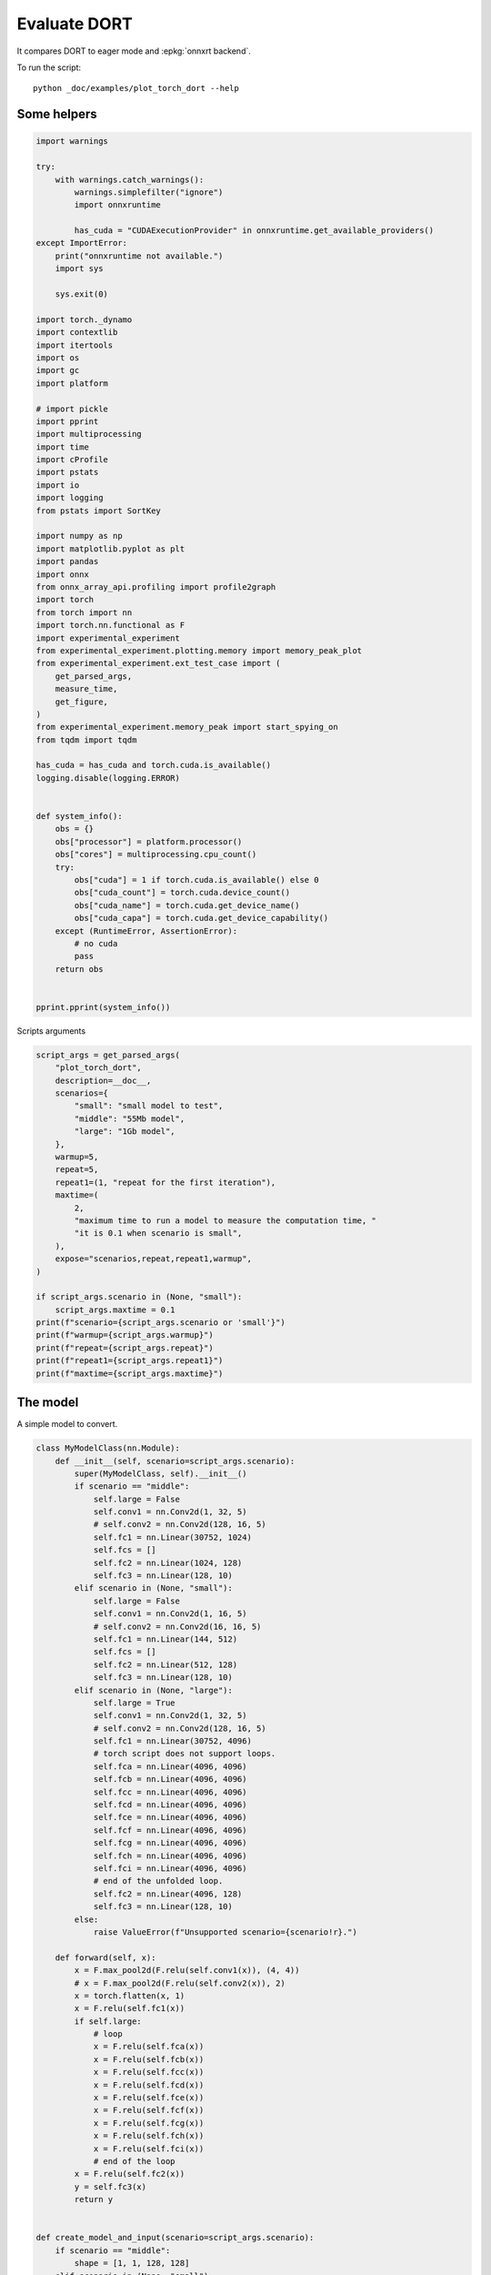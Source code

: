 
.. DO NOT EDIT.
.. THIS FILE WAS AUTOMATICALLY GENERATED BY SPHINX-GALLERY.
.. TO MAKE CHANGES, EDIT THE SOURCE PYTHON FILE:
.. "auto_examples/plot_torch_dort.py"
.. LINE NUMBERS ARE GIVEN BELOW.

.. only:: html

    .. note::
        :class: sphx-glr-download-link-note

        :ref:`Go to the end <sphx_glr_download_auto_examples_plot_torch_dort.py>`
        to download the full example code

.. rst-class:: sphx-glr-example-title

.. _sphx_glr_auto_examples_plot_torch_dort.py:


Evaluate DORT
=============

It compares DORT to eager mode and :epkg:`onnxrt backend`.

To run the script:

::

    python _doc/examples/plot_torch_dort --help

Some helpers
++++++++++++

.. GENERATED FROM PYTHON SOURCE LINES 16-87

.. code-block:: Python


    import warnings

    try:
        with warnings.catch_warnings():
            warnings.simplefilter("ignore")
            import onnxruntime

            has_cuda = "CUDAExecutionProvider" in onnxruntime.get_available_providers()
    except ImportError:
        print("onnxruntime not available.")
        import sys

        sys.exit(0)

    import torch._dynamo
    import contextlib
    import itertools
    import os
    import gc
    import platform

    # import pickle
    import pprint
    import multiprocessing
    import time
    import cProfile
    import pstats
    import io
    import logging
    from pstats import SortKey

    import numpy as np
    import matplotlib.pyplot as plt
    import pandas
    import onnx
    from onnx_array_api.profiling import profile2graph
    import torch
    from torch import nn
    import torch.nn.functional as F
    import experimental_experiment
    from experimental_experiment.plotting.memory import memory_peak_plot
    from experimental_experiment.ext_test_case import (
        get_parsed_args,
        measure_time,
        get_figure,
    )
    from experimental_experiment.memory_peak import start_spying_on
    from tqdm import tqdm

    has_cuda = has_cuda and torch.cuda.is_available()
    logging.disable(logging.ERROR)


    def system_info():
        obs = {}
        obs["processor"] = platform.processor()
        obs["cores"] = multiprocessing.cpu_count()
        try:
            obs["cuda"] = 1 if torch.cuda.is_available() else 0
            obs["cuda_count"] = torch.cuda.device_count()
            obs["cuda_name"] = torch.cuda.get_device_name()
            obs["cuda_capa"] = torch.cuda.get_device_capability()
        except (RuntimeError, AssertionError):
            # no cuda
            pass
        return obs


    pprint.pprint(system_info())





.. rst-class:: sphx-glr-script-out

 .. code-block:: none

    {'cores': 8,
     'cuda': 1,
     'cuda_capa': (6, 1),
     'cuda_count': 1,
     'cuda_name': 'NVIDIA GeForce GTX 1060',
     'processor': 'x86_64'}




.. GENERATED FROM PYTHON SOURCE LINES 88-89

Scripts arguments

.. GENERATED FROM PYTHON SOURCE LINES 89-118

.. code-block:: Python



    script_args = get_parsed_args(
        "plot_torch_dort",
        description=__doc__,
        scenarios={
            "small": "small model to test",
            "middle": "55Mb model",
            "large": "1Gb model",
        },
        warmup=5,
        repeat=5,
        repeat1=(1, "repeat for the first iteration"),
        maxtime=(
            2,
            "maximum time to run a model to measure the computation time, "
            "it is 0.1 when scenario is small",
        ),
        expose="scenarios,repeat,repeat1,warmup",
    )

    if script_args.scenario in (None, "small"):
        script_args.maxtime = 0.1
    print(f"scenario={script_args.scenario or 'small'}")
    print(f"warmup={script_args.warmup}")
    print(f"repeat={script_args.repeat}")
    print(f"repeat1={script_args.repeat1}")
    print(f"maxtime={script_args.maxtime}")





.. rst-class:: sphx-glr-script-out

 .. code-block:: none

    scenario=small
    warmup=5
    repeat=5
    repeat1=1
    maxtime=0.1




.. GENERATED FROM PYTHON SOURCE LINES 119-123

The model
+++++++++

A simple model to convert.

.. GENERATED FROM PYTHON SOURCE LINES 123-214

.. code-block:: Python



    class MyModelClass(nn.Module):
        def __init__(self, scenario=script_args.scenario):
            super(MyModelClass, self).__init__()
            if scenario == "middle":
                self.large = False
                self.conv1 = nn.Conv2d(1, 32, 5)
                # self.conv2 = nn.Conv2d(128, 16, 5)
                self.fc1 = nn.Linear(30752, 1024)
                self.fcs = []
                self.fc2 = nn.Linear(1024, 128)
                self.fc3 = nn.Linear(128, 10)
            elif scenario in (None, "small"):
                self.large = False
                self.conv1 = nn.Conv2d(1, 16, 5)
                # self.conv2 = nn.Conv2d(16, 16, 5)
                self.fc1 = nn.Linear(144, 512)
                self.fcs = []
                self.fc2 = nn.Linear(512, 128)
                self.fc3 = nn.Linear(128, 10)
            elif scenario in (None, "large"):
                self.large = True
                self.conv1 = nn.Conv2d(1, 32, 5)
                # self.conv2 = nn.Conv2d(128, 16, 5)
                self.fc1 = nn.Linear(30752, 4096)
                # torch script does not support loops.
                self.fca = nn.Linear(4096, 4096)
                self.fcb = nn.Linear(4096, 4096)
                self.fcc = nn.Linear(4096, 4096)
                self.fcd = nn.Linear(4096, 4096)
                self.fce = nn.Linear(4096, 4096)
                self.fcf = nn.Linear(4096, 4096)
                self.fcg = nn.Linear(4096, 4096)
                self.fch = nn.Linear(4096, 4096)
                self.fci = nn.Linear(4096, 4096)
                # end of the unfolded loop.
                self.fc2 = nn.Linear(4096, 128)
                self.fc3 = nn.Linear(128, 10)
            else:
                raise ValueError(f"Unsupported scenario={scenario!r}.")

        def forward(self, x):
            x = F.max_pool2d(F.relu(self.conv1(x)), (4, 4))
            # x = F.max_pool2d(F.relu(self.conv2(x)), 2)
            x = torch.flatten(x, 1)
            x = F.relu(self.fc1(x))
            if self.large:
                # loop
                x = F.relu(self.fca(x))
                x = F.relu(self.fcb(x))
                x = F.relu(self.fcc(x))
                x = F.relu(self.fcd(x))
                x = F.relu(self.fce(x))
                x = F.relu(self.fcf(x))
                x = F.relu(self.fcg(x))
                x = F.relu(self.fch(x))
                x = F.relu(self.fci(x))
                # end of the loop
            x = F.relu(self.fc2(x))
            y = self.fc3(x)
            return y


    def create_model_and_input(scenario=script_args.scenario):
        if scenario == "middle":
            shape = [1, 1, 128, 128]
        elif scenario in (None, "small"):
            shape = [1, 1, 16, 16]
        elif scenario == "large":
            shape = [1, 1, 128, 128]
        else:
            raise ValueError(f"Unsupported scenario={scenario!r}.")
        input_tensor = torch.rand(*shape).to(torch.float32)
        model = MyModelClass(scenario=scenario)
        assert model(input_tensor) is not None
        return model, input_tensor


    def torch_model_size(model):
        size_model = 0
        for param in model.parameters():
            size = param.numel() * torch.finfo(param.data.dtype).bits / 8
            size_model += size
        return size_model


    model, input_tensor = create_model_and_input()
    model_size = torch_model_size(model)
    print(f"model size={model_size / 2 ** 20} Mb")





.. rst-class:: sphx-glr-script-out

 .. code-block:: none

    model size=0.5401992797851562 Mb




.. GENERATED FROM PYTHON SOURCE LINES 215-217

Backends
++++++++

.. GENERATED FROM PYTHON SOURCE LINES 217-260

.. code-block:: Python



    def get_torch_eager(model, *args):
        def my_compiler(gm, example_inputs):
            return gm.forward

        with contextlib.redirect_stdout(io.StringIO()):
            with warnings.catch_warnings():
                warnings.simplefilter("ignore")
                optimized_mod = torch.compile(model, fullgraph=True, backend=my_compiler)
                optimized_mod(*args)
                return optimized_mod


    def get_torch_default(model, *args):
        with contextlib.redirect_stdout(io.StringIO()):
            with warnings.catch_warnings():
                warnings.simplefilter("ignore")
                optimized_mod = torch.compile(model, fullgraph=True, mode="reduce-overhead")
                optimized_mod(*args)
                return optimized_mod


    def get_torch_dort(model, *args):
        with contextlib.redirect_stdout(io.StringIO()):
            with warnings.catch_warnings():
                warnings.simplefilter("ignore")
                optimized_mod = torch.compile(model, backend="onnxrt", fullgraph=True)
                optimized_mod(*args)
                return optimized_mod


    def get_torch_opti(model, *args):
        with contextlib.redirect_stdout(io.StringIO()):
            os.environ["ONNX_OPTIMIZER"] = "1"
            with warnings.catch_warnings():
                warnings.simplefilter("ignore")
                optimized_mod = torch.compile(model, backend="onnxrt", fullgraph=True)
                optimized_mod(*args)
                os.environ["ONNX_OPTIMIZER"] = "0"
                return optimized_mod









.. GENERATED FROM PYTHON SOURCE LINES 261-262

Let's check they are working.

.. GENERATED FROM PYTHON SOURCE LINES 262-289

.. code-block:: Python


    export_functions = [
        get_torch_eager,
        get_torch_default,
        get_torch_dort,
        # get_torch_opti,
    ]

    exporters = {f.__name__.replace("get_", ""): f for f in export_functions}

    supported_exporters = {}
    for k, v in exporters.items():
        print(f"run function {k}")
        filename = f"plot_torch_dort_{k}.onnx"
        torch._dynamo.reset()
        model, input_tensor = create_model_and_input()
        try:
            v(model, input_tensor)
        except Exception as e:
            print(f"skipped due to {str(e)[:1000]}")
            continue
        supported_exporters[k] = v
        del model
        gc.collect()
        time.sleep(1)






.. rst-class:: sphx-glr-script-out

 .. code-block:: none

    run function torch_eager
    run function torch_default
    run function torch_dort




.. GENERATED FROM PYTHON SOURCE LINES 290-292

Compile and Memory
++++++++++++++++++

.. GENERATED FROM PYTHON SOURCE LINES 292-344

.. code-block:: Python



    def flatten(ps):
        obs = ps["cpu"].to_dict(unit=2**20)
        if "gpus" in ps:
            for i, g in enumerate(ps["gpus"]):
                for k, v in g.to_dict(unit=2**20).items():
                    obs[f"gpu{i}_{k}"] = v
        return obs


    data = []

    for k, v in supported_exporters.items():
        print(f"run compile for memory {k} on cpu")
        filename = f"plot_torch_dort_{k}.onnx"
        if has_cuda:
            torch.cuda.set_device(0)
        torch._dynamo.reset()
        # CPU
        model, input_tensor = create_model_and_input()
        stat = start_spying_on(cuda=1 if has_cuda else 0)
        v(model, input_tensor)
        obs = flatten(stat.stop())
        print("done.")
        obs.update(dict(export=k, p="cpu"))
        data.append(obs)
        del model
        gc.collect()
        time.sleep(1)

        if not has_cuda:
            continue
        if k in {"torch_default"}:
            print(f"skip compile for memory {k} on cuda")
            continue
        torch._dynamo.reset()
        # CUDA
        model, input_tensor = create_model_and_input()
        model = model.cuda()
        input_tensor = input_tensor.cuda()
        print(f"run compile for memory {k} on cuda")
        stat = start_spying_on(cuda=1 if has_cuda else 0)
        v(model, input_tensor)
        obs = flatten(stat.stop())
        print("done.")
        obs.update(dict(export=k, p="cuda"))
        data.append(obs)
        del model
        gc.collect()
        time.sleep(1)





.. rst-class:: sphx-glr-script-out

 .. code-block:: none

    run compile for memory torch_eager on cpu
    done.
    run compile for memory torch_eager on cuda
    done.
    run compile for memory torch_default on cpu
    done.
    skip compile for memory torch_default on cuda
    run compile for memory torch_dort on cpu
    done.
    run compile for memory torch_dort on cuda
    done.




.. GENERATED FROM PYTHON SOURCE LINES 345-346

The result.

.. GENERATED FROM PYTHON SOURCE LINES 346-363

.. code-block:: Python

    df1 = pandas.DataFrame(data)
    df1.to_csv("plot_torch_dort_1_memory.csv", index=False)
    df1.to_excel("plot_torch_dort_1_memory.xlsx", index=False)
    print(df1)

    for p in ["cpu", "cuda"]:
        if not has_cuda and p == "cuda":
            continue
        ax = memory_peak_plot(
            df1[df1["p"] == p],
            key=("export",),
            bars=[model_size * i / 2**20 for i in range(1, 5)],
            suptitle=f"Memory Consumption of the Compilation on {p}\n"
            f"model size={model_size / 2**20:1.0f} Mb",
        )
        get_figure(ax).savefig(f"plot_torch_dort_1_memory_{p}.png")




.. rst-class:: sphx-glr-horizontal


    *

      .. image-sg:: /auto_examples/images/sphx_glr_plot_torch_dort_001.png
         :alt: Memory Consumption of the Compilation on cpu model size=1 Mb, Memory peak (Mb), Memory peak - memory begin (Mb), Memory average - memory begin (Mb), GPU Memory peak (Mb), GPU Memory peak - memory begin (Mb), GPU Memory average - memory begin (Mb)
         :srcset: /auto_examples/images/sphx_glr_plot_torch_dort_001.png
         :class: sphx-glr-multi-img

    *

      .. image-sg:: /auto_examples/images/sphx_glr_plot_torch_dort_002.png
         :alt: Memory Consumption of the Compilation on cuda model size=1 Mb, Memory peak (Mb), Memory peak - memory begin (Mb), Memory average - memory begin (Mb), GPU Memory peak (Mb), GPU Memory peak - memory begin (Mb), GPU Memory average - memory begin (Mb)
         :srcset: /auto_examples/images/sphx_glr_plot_torch_dort_002.png
         :class: sphx-glr-multi-img


.. rst-class:: sphx-glr-script-out

 .. code-block:: none

              peak         mean         n        begin          end   gpu0_peak   gpu0_mean    gpu0_n  gpu0_begin    gpu0_end         export     p
    0  3572.574219  3572.519531  0.000008  3572.511719  3572.574219  668.269531  668.269531  0.000008  668.269531  668.269531    torch_eager   cpu
    1  4050.433594  3818.403649  0.000408  3572.574219  4050.433594  840.269531  740.568597  0.000408  668.269531  840.269531    torch_eager  cuda
    2  4051.195312  4050.777908  0.000251  4050.496094  4051.195312  840.269531  840.269531  0.000251  840.269531  840.269531  torch_default   cpu
    3  4053.210938  4051.339100  0.000040  4051.195312  4053.210938  840.269531  840.269531  0.000040  840.269531  840.269531     torch_dort   cpu
    4  4055.210938  4053.277344  0.000088  4053.210938  4055.210938  858.269531  841.356488  0.000088  840.269531  856.269531     torch_dort  cuda




.. GENERATED FROM PYTHON SOURCE LINES 364-366

dort first iteration speed
++++++++++++++++++++++++++

.. GENERATED FROM PYTHON SOURCE LINES 366-439

.. code-block:: Python


    data = []

    for k, v in supported_exporters.items():
        print(f"run dort cpu {k}: {script_args.repeat1}")
        times = []
        for i in range(int(script_args.repeat1)):
            model, input_tensor = create_model_and_input()
            torch._dynamo.reset()
            if k == "opti":
                os.environ["ONNX_OPTIMIZER"] = "1"
            begin = time.perf_counter()
            v(model, input_tensor)
            duration = time.perf_counter() - begin
            if k == "opti":
                os.environ["ONNX_OPTIMIZER"] = "0"
            times.append(duration)
            del model
            gc.collect()
            time.sleep(1)

        print(f"done: {times[-1]}")
        data.append(
            dict(
                export=k,
                time=np.mean(times),
                min=min(times),
                max=max(times),
                first=times[0],
                last=times[-1],
                std=np.std(times),
                p="cpu",
            )
        )

        if not has_cuda:
            continue
        if k in {"torch_dort", "torch_default"}:
            print(f"skip dort cuda {k}: {script_args.repeat1}")
            continue
        print(f"run dort cuda {k}: {script_args.repeat1}")
        times = []
        for i in range(int(script_args.repeat1)):
            model, input_tensor = create_model_and_input()
            model = model.cuda()
            input_tensor = input_tensor.cuda()
            torch._dynamo.reset()
            if k == "opti":
                os.environ["ONNX_OPTIMIZER"] = "1"
            begin = time.perf_counter()
            v(model, input_tensor)
            duration = time.perf_counter() - begin
            if k == "opti":
                os.environ["ONNX_OPTIMIZER"] = "0"
            times.append(duration)
            del model
            gc.collect()
            time.sleep(1)

        print(f"done: {times[-1]}")
        data.append(
            dict(
                export=k,
                time=np.mean(times),
                min=min(times),
                max=max(times),
                first=times[0],
                last=times[-1],
                std=np.std(times),
                p="cuda",
            )
        )





.. rst-class:: sphx-glr-script-out

 .. code-block:: none

    run dort cpu torch_eager: 1
    done: 0.06204300000172225
    run dort cuda torch_eager: 1
    done: 0.10562529999879189
    run dort cpu torch_default: 1
    done: 1.9189330999979575
    skip dort cuda torch_default: 1
    run dort cpu torch_dort: 1
    done: 0.28997510000044713
    skip dort cuda torch_dort: 1




.. GENERATED FROM PYTHON SOURCE LINES 440-441

The result.

.. GENERATED FROM PYTHON SOURCE LINES 441-452

.. code-block:: Python

    df1 = pandas.DataFrame(data)
    df1.to_csv("plot_torch_dort_1_time.csv", index=False)
    df1.to_excel("plot_torch_dort_1_time.xlsx", index=False)
    print(df1)

    fig, ax = plt.subplots(1, 1)
    dfi = df1[["export", "p", "time", "std"]].set_index(["export", "p"])
    dfi["time"].plot.bar(ax=ax, title="Compilation time", yerr=dfi["std"], rot=30)
    fig.tight_layout()
    fig.savefig("plot_torch_dort_1_time.png")




.. image-sg:: /auto_examples/images/sphx_glr_plot_torch_dort_003.png
   :alt: Compilation time
   :srcset: /auto_examples/images/sphx_glr_plot_torch_dort_003.png
   :class: sphx-glr-single-img


.. rst-class:: sphx-glr-script-out

 .. code-block:: none

              export      time       min       max     first      last  std     p
    0    torch_eager  0.062043  0.062043  0.062043  0.062043  0.062043  0.0   cpu
    1    torch_eager  0.105625  0.105625  0.105625  0.105625  0.105625  0.0  cuda
    2  torch_default  1.918933  1.918933  1.918933  1.918933  1.918933  0.0   cpu
    3     torch_dort  0.289975  0.289975  0.289975  0.289975  0.289975  0.0   cpu




.. GENERATED FROM PYTHON SOURCE LINES 453-455

Compilation Profiling
+++++++++++++++++++++

.. GENERATED FROM PYTHON SOURCE LINES 455-527

.. code-block:: Python



    def clean_text(text):
        pathes = [
            os.path.abspath(
                os.path.normpath(os.path.join(os.path.dirname(torch.__file__), ".."))
            ),
            os.path.abspath(
                os.path.normpath(os.path.join(os.path.dirname(onnx.__file__), ".."))
            ),
            os.path.abspath(
                os.path.normpath(
                    os.path.join(os.path.dirname(experimental_experiment.__file__), "..")
                )
            ),
        ]
        for p in pathes:
            text = text.replace(p, "")
        text = text.replace("experimental_experiment", "experimental_experiment".upper())
        return text


    def profile_function(
        name, export_function, with_args=True, verbose=False, suffix="export"
    ):
        if verbose:
            print(f"profile {name}: {export_function}")
        if with_args:
            model, input_tensor = create_model_and_input()
            pr = cProfile.Profile()
            pr.enable()
            for i in range(int(script_args.repeat1)):
                export_function(model, input_tensor)
            pr.disable()
        else:
            pr = cProfile.Profile()
            pr.enable()
            for i in range(int(script_args.repeat1)):
                export_function()
            pr.disable()
        s = io.StringIO()
        sortby = SortKey.CUMULATIVE
        ps = pstats.Stats(pr, stream=s).sort_stats(sortby)
        ps.print_stats()
        # with open(f"plot_torch_dort_profile_{name}_{suffix}.pickle", "wb") as f:
        #     pickle.dump(ps, f)

        raw = s.getvalue()
        text = "\n".join(raw.split("\n")[:200])
        if verbose:
            print(text)
        with open(f"plot_torch_dort_profile_{name}_{suffix}.txt", "w") as f:
            f.write(raw)

        root, nodes = profile2graph(ps, clean_text=clean_text)
        text = root.to_text()
        with open(f"plot_torch_dort_profile_{name}_{suffix}_h.txt", "w") as f:
            f.write(text)
        if verbose:
            print("done.")


    model, input_tensor = create_model_and_input()


    def function_to_profile(model=model, input_tensor=input_tensor):
        return get_torch_dort(model, input_tensor)


    profile_function("dort", function_to_profile, verbose=True, suffix="1")






.. rst-class:: sphx-glr-script-out

 .. code-block:: none

    profile dort: <function function_to_profile at 0x7fe1e455cd30>
             398547 function calls (379243 primitive calls) in 0.677 seconds

       Ordered by: cumulative time

       ncalls  tottime  percall  cumtime  percall filename:lineno(function)
            1    0.000    0.000    0.696    0.696 /home/xadupre/github/experimental-experiment/_doc/examples/plot_torch_dort.py:520(function_to_profile)
            1    0.000    0.000    0.696    0.696 /home/xadupre/github/experimental-experiment/_doc/examples/plot_torch_dort.py:240(get_torch_dort)
         16/1    0.000    0.000    0.696    0.696 /home/xadupre/.local/lib/python3.10/site-packages/torch/nn/modules/module.py:1507(_wrapped_call_impl)
         16/1    0.000    0.000    0.696    0.696 /home/xadupre/.local/lib/python3.10/site-packages/torch/nn/modules/module.py:1513(_call_impl)
          4/1    0.000    0.000    0.696    0.696 /home/xadupre/.local/lib/python3.10/site-packages/torch/_dynamo/eval_frame.py:430(_fn)
            1    0.000    0.000    0.606    0.606 /home/xadupre/.local/lib/python3.10/site-packages/torch/_dynamo/eval_frame.py:566(catch_errors)
            1    0.000    0.000    0.605    0.605 /home/xadupre/.local/lib/python3.10/site-packages/torch/_dynamo/convert_frame.py:278(_convert_frame_assert)
          2/1    0.000    0.000    0.605    0.605 /usr/lib/python3.10/contextlib.py:76(inner)
            1    0.000    0.000    0.605    0.605 /home/xadupre/.local/lib/python3.10/site-packages/torch/_dynamo/convert_frame.py:439(_compile)
          3/1    0.000    0.000    0.605    0.605 /home/xadupre/.local/lib/python3.10/site-packages/torch/_dynamo/utils.py:241(time_wrapper)
            1    0.000    0.000    0.605    0.605 /home/xadupre/.local/lib/python3.10/site-packages/torch/_dynamo/convert_frame.py:520(compile_inner)
            1    0.000    0.000    0.589    0.589 /home/xadupre/.local/lib/python3.10/site-packages/torch/_dynamo/bytecode_transformation.py:1025(transform_code_object)
            1    0.000    0.000    0.586    0.586 /home/xadupre/.local/lib/python3.10/site-packages/torch/_dynamo/convert_frame.py:140(_fn)
            1    0.000    0.000    0.586    0.586 /home/xadupre/.local/lib/python3.10/site-packages/torch/_dynamo/convert_frame.py:473(transform)
            1    0.000    0.000    0.583    0.583 /home/xadupre/.local/lib/python3.10/site-packages/torch/_dynamo/symbolic_convert.py:2124(run)
            1    0.000    0.000    0.583    0.583 /home/xadupre/.local/lib/python3.10/site-packages/torch/_dynamo/symbolic_convert.py:780(run)
           44    0.000    0.000    0.583    0.013 /home/xadupre/.local/lib/python3.10/site-packages/torch/_dynamo/symbolic_convert.py:678(step)
            1    0.000    0.000    0.531    0.531 /home/xadupre/.local/lib/python3.10/site-packages/torch/_dynamo/symbolic_convert.py:2230(RETURN_VALUE)
            1    0.000    0.000    0.531    0.531 /home/xadupre/.local/lib/python3.10/site-packages/torch/_dynamo/output_graph.py:808(compile_subgraph)
            1    0.000    0.000    0.529    0.529 /home/xadupre/.local/lib/python3.10/site-packages/torch/_dynamo/output_graph.py:1032(compile_and_call_fx_graph)
            1    0.000    0.000    0.526    0.526 /home/xadupre/.local/lib/python3.10/site-packages/torch/_dynamo/output_graph.py:1114(call_user_compiler)
          2/1    0.000    0.000    0.526    0.526 /home/xadupre/.local/lib/python3.10/site-packages/torch/_dynamo/repro/after_dynamo.py:59(debug_wrapper)
            1    0.000    0.000    0.526    0.526 /home/xadupre/.local/lib/python3.10/site-packages/torch/__init__.py:1753(__call__)
            1    0.000    0.000    0.526    0.526 /home/xadupre/.local/lib/python3.10/site-packages/torch/onnx/_internal/onnxruntime.py:1181(torch_compile_backend)
            1    0.000    0.000    0.526    0.526 /home/xadupre/.local/lib/python3.10/site-packages/torch/onnx/_internal/onnxruntime.py:1079(__call__)
            1    0.000    0.000    0.526    0.526 /home/xadupre/.local/lib/python3.10/site-packages/torch/_dynamo/backends/common.py:18(compiler_fn)
            1    0.000    0.000    0.525    0.525 /home/xadupre/.local/lib/python3.10/site-packages/torch/_functorch/aot_autograd.py:792(aot_module_simplified)
            1    0.000    0.000    0.524    0.524 /home/xadupre/.local/lib/python3.10/site-packages/torch/_functorch/aot_autograd.py:387(create_aot_dispatcher_function)
            1    0.000    0.000    0.459    0.459 /home/xadupre/.local/lib/python3.10/site-packages/torch/_functorch/_aot_autograd/runtime_wrappers.py:401(aot_wrapper_dedupe)
            1    0.000    0.000    0.459    0.459 /home/xadupre/.local/lib/python3.10/site-packages/torch/_functorch/_aot_autograd/runtime_wrappers.py:620(aot_wrapper_synthetic_base)
            1    0.000    0.000    0.459    0.459 /home/xadupre/.local/lib/python3.10/site-packages/torch/_functorch/_aot_autograd/jit_compile_runtime_wrappers.py:144(aot_dispatch_autograd)
          3/2    0.000    0.000    0.352    0.176 /home/xadupre/.local/lib/python3.10/site-packages/torch/_dynamo/external_utils.py:23(inner)
          282    0.012    0.000    0.281    0.001 /home/xadupre/.local/lib/python3.10/site-packages/torch/_subclasses/functional_tensor.py:247(__torch_dispatch__)
            1    0.000    0.000    0.271    0.271 /home/xadupre/.local/lib/python3.10/site-packages/torch/_functorch/_aot_autograd/dispatch_and_compile_graph.py:126(aot_dispatch_autograd_graph)
            1    0.000    0.000    0.264    0.264 /home/xadupre/.local/lib/python3.10/site-packages/torch/_functorch/_aot_autograd/dispatch_and_compile_graph.py:34(_create_graph)
            1    0.000    0.000    0.264    0.264 /home/xadupre/.local/lib/python3.10/site-packages/torch/fx/experimental/proxy_tensor.py:1084(wrapped)
            1    0.000    0.000    0.263    0.263 /home/xadupre/.local/lib/python3.10/site-packages/torch/_compile.py:20(inner)
            1    0.000    0.000    0.263    0.263 /home/xadupre/.local/lib/python3.10/site-packages/torch/fx/experimental/proxy_tensor.py:629(dispatch_trace)
            1    0.000    0.000    0.262    0.262 /home/xadupre/.local/lib/python3.10/site-packages/torch/fx/_symbolic_trace.py:663(trace)
            1    0.000    0.000    0.257    0.257 /home/xadupre/.local/lib/python3.10/site-packages/torch/fx/_symbolic_trace.py:650(flatten_fn)
            1    0.000    0.000    0.257    0.257 /home/xadupre/.local/lib/python3.10/site-packages/torch/fx/experimental/proxy_tensor.py:652(wrapped)
            1    0.000    0.000    0.240    0.240 /home/xadupre/.local/lib/python3.10/site-packages/torch/_functorch/_aot_autograd/traced_function_transforms.py:465(joint_helper)
            1    0.000    0.000    0.240    0.240 /home/xadupre/.local/lib/python3.10/site-packages/torch/_functorch/_aot_autograd/traced_function_transforms.py:347(_functionalized_f_helper)
            1    0.000    0.000    0.220    0.220 /home/xadupre/.local/lib/python3.10/site-packages/torch/_functorch/_aot_autograd/traced_function_transforms.py:248(inner_fn_with_anomaly)
            1    0.000    0.000    0.220    0.220 /home/xadupre/.local/lib/python3.10/site-packages/torch/_functorch/_aot_autograd/traced_function_transforms.py:183(inner_fn)
      966/577    0.003    0.000    0.217    0.000 /home/xadupre/.local/lib/python3.10/site-packages/torch/utils/_stats.py:15(wrapper)
            1    0.001    0.001    0.158    0.158 /home/xadupre/.local/lib/python3.10/site-packages/torch/_functorch/partitioners.py:621(min_cut_rematerialization_partition)
      263/242    0.002    0.000    0.155    0.001 /home/xadupre/.local/lib/python3.10/site-packages/torch/fx/experimental/proxy_tensor.py:741(__torch_dispatch__)
            1    0.000    0.000    0.150    0.150 /home/xadupre/.local/lib/python3.10/site-packages/torch/autograd/__init__.py:278(grad)
            1    0.000    0.000    0.149    0.149 /home/xadupre/.local/lib/python3.10/site-packages/torch/autograd/graph.py:739(_engine_run_backward)
            1    0.003    0.003    0.149    0.149 {method 'run_backward' of 'torch._C._EngineBase' objects}
      263/242    0.001    0.000    0.147    0.001 /home/xadupre/.local/lib/python3.10/site-packages/torch/fx/experimental/proxy_tensor.py:772(inner_torch_dispatch)
        69/54    0.003    0.000    0.140    0.003 /home/xadupre/.local/lib/python3.10/site-packages/torch/fx/experimental/proxy_tensor.py:406(proxy_call)
            4    0.001    0.000    0.133    0.033 /home/xadupre/.local/lib/python3.10/site-packages/torch/fx/interpreter.py:106(run)
      775/597    0.004    0.000    0.118    0.000 /home/xadupre/.local/lib/python3.10/site-packages/torch/utils/_pytree.py:857(tree_map)
           76    0.001    0.000    0.111    0.001 /home/xadupre/.local/lib/python3.10/site-packages/torch/fx/interpreter.py:184(run_node)
          755    0.003    0.000    0.107    0.000 /home/xadupre/.local/lib/python3.10/site-packages/torch/utils/_pytree.py:1032(tree_map_only)
      679/675    0.002    0.000    0.101    0.000 /home/xadupre/.local/lib/python3.10/site-packages/torch/_subclasses/fake_tensor.py:864(__torch_dispatch__)
            2    0.000    0.000    0.100    0.050 /home/xadupre/.local/lib/python3.10/site-packages/torch/_functorch/_aot_autograd/traced_function_transforms.py:608(functional_call)
      679/675    0.004    0.000    0.097    0.000 /home/xadupre/.local/lib/python3.10/site-packages/torch/_subclasses/fake_tensor.py:1185(dispatch)
           22    0.000    0.000    0.097    0.004 /home/xadupre/.local/lib/python3.10/site-packages/torch/_functorch/_aot_autograd/traced_function_transforms.py:590(run_node)
    10125/4791    0.038    0.000    0.095    0.000 /home/xadupre/.local/lib/python3.10/site-packages/torch/fx/node.py:706(map_aggregate)
    4791/4755    0.009    0.000    0.091    0.000 /home/xadupre/.local/lib/python3.10/site-packages/torch/fx/node.py:698(map_arg)
            5    0.002    0.000    0.091    0.018 /home/xadupre/.local/lib/python3.10/site-packages/torch/_functorch/partitioners.py:57(_extract_graph_with_inputs_outputs)
            1    0.000    0.000    0.090    0.090 /home/xadupre/github/experimental-experiment/_doc/examples/plot_torch_dort.py:165(forward)
            1    0.000    0.000    0.090    0.090 /home/xadupre/.local/lib/python3.10/site-packages/torch/_functorch/aot_autograd.py:901(forward)
          3/1    0.000    0.000    0.090    0.090 /home/xadupre/.local/lib/python3.10/site-packages/torch/_functorch/_aot_autograd/utils.py:78(g)
            1    0.000    0.000    0.090    0.090 /home/xadupre/.local/lib/python3.10/site-packages/torch/_functorch/_aot_autograd/runtime_wrappers.py:75(runtime_wrapper)
          2/1    0.000    0.000    0.090    0.090 /home/xadupre/.local/lib/python3.10/site-packages/torch/_functorch/_aot_autograd/utils.py:95(call_func_at_runtime_with_args)
            1    0.000    0.000    0.090    0.090 /home/xadupre/.local/lib/python3.10/site-packages/torch/autograd/function.py:556(apply)
            1    0.000    0.000    0.090    0.090 {built-in method apply}
            1    0.000    0.000    0.090    0.090 /home/xadupre/.local/lib/python3.10/site-packages/torch/_functorch/_aot_autograd/jit_compile_runtime_wrappers.py:392(forward)
            1    0.000    0.000    0.089    0.089 /home/xadupre/.local/lib/python3.10/site-packages/torch/fx/_lazy_graph_module.py:112(_lazy_forward)
          359    0.003    0.000    0.087    0.000 /home/xadupre/.local/lib/python3.10/site-packages/torch/_subclasses/fake_tensor.py:918(_cached_dispatch_impl)
          2/1    0.000    0.000    0.086    0.086 /home/xadupre/.local/lib/python3.10/site-packages/torch/fx/graph_module.py:736(call_wrapped)
            1    0.000    0.000    0.086    0.086 /home/xadupre/.local/lib/python3.10/site-packages/torch/fx/graph_module.py:299(__call__)
            1    0.000    0.000    0.086    0.086 <eval_with_key>.38:4(forward)
            1    0.000    0.000    0.086    0.086 /home/xadupre/.local/lib/python3.10/site-packages/torch/onnx/_internal/onnxruntime.py:834(_ort_acclerated_call)
            1    0.001    0.001    0.079    0.079 /home/xadupre/.local/lib/python3.10/site-packages/torch/_functorch/partitioners.py:135(_extract_fwd_bwd_modules)
          464    0.003    0.000    0.071    0.000 /home/xadupre/.local/lib/python3.10/site-packages/torch/fx/graph.py:876(create_node)
     3131/618    0.016    0.000    0.070    0.000 /home/xadupre/.local/lib/python3.10/site-packages/torch/utils/_pytree.py:732(unflatten)
            1    0.000    0.000    0.068    0.068 /home/xadupre/.local/lib/python3.10/site-packages/torch/_functorch/_aot_autograd/traced_function_transforms.py:99(inner_fn)
          964    0.002    0.000    0.064    0.000 /home/xadupre/.local/lib/python3.10/site-packages/torch/utils/_pytree.py:797(tree_flatten)
     3536/964    0.012    0.000    0.062    0.000 /home/xadupre/.local/lib/python3.10/site-packages/torch/utils/_pytree.py:776(_tree_flatten_helper)
          303    0.002    0.000    0.060    0.000 /home/xadupre/.local/lib/python3.10/site-packages/torch/fx/graph.py:1216(node_copy)
           44    0.000    0.000    0.059    0.001 /home/xadupre/.local/lib/python3.10/site-packages/torch/fx/interpreter.py:256(call_function)
      131/123    0.003    0.000    0.057    0.000 {method 'detach' of 'torch._C.TensorBase' objects}
      700/592    0.001    0.000    0.056    0.000 /home/xadupre/.local/lib/python3.10/site-packages/torch/_ops.py:568(__call__)
    6175/6024    0.006    0.000    0.054    0.000 /home/xadupre/.local/lib/python3.10/site-packages/torch/fx/node.py:712(<genexpr>)
          474    0.006    0.000    0.051    0.000 /home/xadupre/.local/lib/python3.10/site-packages/torch/fx/node.py:165(__init__)
            1    0.000    0.000    0.049    0.049 /home/xadupre/.local/lib/python3.10/site-packages/torch/_functorch/_aot_autograd/collect_metadata_analysis.py:92(inner)
          112    0.000    0.000    0.049    0.000 /home/xadupre/.local/lib/python3.10/site-packages/torch/fx/experimental/proxy_tensor.py:207(snapshot_fake)
            8    0.000    0.000    0.045    0.006 /home/xadupre/.local/lib/python3.10/site-packages/torch/fx/interpreter.py:298(call_module)
    70564/69607    0.038    0.000    0.045    0.000 {built-in method builtins.isinstance}
           61    0.000    0.000    0.044    0.001 /home/xadupre/.local/lib/python3.10/site-packages/torch/fx/experimental/proxy_tensor.py:305(track_tensor_tree)
        76/61    0.000    0.000    0.044    0.001 /home/xadupre/.local/lib/python3.10/site-packages/torch/fx/experimental/proxy_tensor.py:306(wrap_with_proxy)
     1905/760    0.004    0.000    0.041    0.000 /home/xadupre/.local/lib/python3.10/site-packages/torch/utils/_pytree.py:790(<listcomp>)
          359    0.007    0.000    0.038    0.000 /home/xadupre/.local/lib/python3.10/site-packages/torch/_subclasses/fake_tensor.py:953(_cache_key)
            9    0.000    0.000    0.038    0.004 /home/xadupre/.local/lib/python3.10/site-packages/torch/nn/modules/linear.py:115(forward)
            9    0.002    0.000    0.038    0.004 {built-in method torch._C._nn.linear}
            9    0.000    0.000    0.037    0.004 /home/xadupre/.local/lib/python3.10/site-packages/torch/_dynamo/symbolic_convert.py:459(wrapper)
            9    0.000    0.000    0.037    0.004 /home/xadupre/.local/lib/python3.10/site-packages/torch/_dynamo/symbolic_convert.py:1192(CALL_FUNCTION)
            9    0.000    0.000    0.036    0.004 /home/xadupre/.local/lib/python3.10/site-packages/torch/_dynamo/symbolic_convert.py:631(call_function)
           74    0.000    0.000    0.036    0.000 /home/xadupre/.local/lib/python3.10/site-packages/torch/fx/experimental/proxy_tensor.py:241(set_meta)
        79/74    0.000    0.000    0.034    0.000 /home/xadupre/.local/lib/python3.10/site-packages/torch/fx/experimental/proxy_tensor.py:210(extract_val)
            7    0.001    0.000    0.033    0.005 /home/xadupre/.local/lib/python3.10/site-packages/torch/fx/graph.py:1454(eliminate_dead_code)
         87/3    0.002    0.000    0.033    0.011 /home/xadupre/.local/lib/python3.10/site-packages/torch/onnx/_internal/diagnostics/infra/decorator.py:71(wrapper)
           94    0.001    0.000    0.033    0.000 /home/xadupre/.local/lib/python3.10/site-packages/torch/fx/proxy.py:173(create_proxy)
           19    0.000    0.000    0.032    0.002 /home/xadupre/.local/lib/python3.10/site-packages/torch/_functorch/_aot_autograd/functional_utils.py:23(to_fun)
            9    0.000    0.000    0.032    0.004 /home/xadupre/.local/lib/python3.10/site-packages/torch/nn/functional.py:1489(relu)
            9    0.001    0.000    0.031    0.003 {built-in method torch.relu}
           19    0.000    0.000    0.031    0.002 /home/xadupre/.local/lib/python3.10/site-packages/torch/_subclasses/functional_tensor.py:172(to_functional)
           13    0.004    0.000    0.031    0.002 /home/xadupre/.local/lib/python3.10/site-packages/torch/fx/graph.py:1383(lint)
           10    0.000    0.000    0.031    0.003 /home/xadupre/.local/lib/python3.10/site-packages/torch/_dynamo/variables/builder.py:1278(wrap_fx_proxy)
           10    0.000    0.000    0.031    0.003 /home/xadupre/.local/lib/python3.10/site-packages/torch/_dynamo/variables/builder.py:1338(wrap_fx_proxy_cls)
          635    0.005    0.000    0.030    0.000 /home/xadupre/.local/lib/python3.10/site-packages/torch/fx/node.py:435(__update_args_kwargs)
            4    0.000    0.000    0.030    0.007 /home/xadupre/.local/lib/python3.10/site-packages/torch/fx/_symbolic_trace.py:761(module_call_wrapper)
            4    0.000    0.000    0.029    0.007 /home/xadupre/.local/lib/python3.10/site-packages/torch/fx/experimental/proxy_tensor.py:587(call_module)
            4    0.000    0.000    0.029    0.007 /home/xadupre/.local/lib/python3.10/site-packages/torch/fx/_symbolic_trace.py:763(forward)
            1    0.000    0.000    0.028    0.028 /home/xadupre/.local/lib/python3.10/site-packages/torch/onnx/_internal/onnxruntime.py:1025(compile)
            1    0.000    0.000    0.028    0.028 /home/xadupre/.local/lib/python3.10/site-packages/torch/fx/passes/infra/partitioner.py:326(partition_and_fuse)
          334    0.004    0.000    0.027    0.000 /home/xadupre/.local/lib/python3.10/site-packages/torch/_subclasses/fake_tensor.py:1114(_output_from_cache_entry)
            1    0.000    0.000    0.027    0.027 /home/xadupre/.local/lib/python3.10/site-packages/torch/fx/passes/fake_tensor_prop.py:64(propagate)
         6276    0.008    0.000    0.027    0.000 /home/xadupre/.local/lib/python3.10/site-packages/torch/utils/_pytree.py:606(_is_leaf)
         9120    0.010    0.000    0.027    0.000 /home/xadupre/.local/lib/python3.10/site-packages/torch/utils/_pytree.py:599(_get_node_type)
            4    0.000    0.000    0.026    0.007 /home/xadupre/.local/lib/python3.10/site-packages/torch/_dynamo/variables/nn_module.py:242(call_function)
            1    0.000    0.000    0.026    0.026 /home/xadupre/.local/lib/python3.10/site-packages/networkx/algorithms/flow/maxflow.py:304(minimum_cut)
            1    0.000    0.000    0.026    0.026 /home/xadupre/.local/lib/python3.10/site-packages/torch/fx/passes/infra/partitioner.py:265(fuse_partitions)
            1    0.000    0.000    0.026    0.026 /home/xadupre/.local/lib/python3.10/site-packages/torch/fx/passes/utils/fuser_utils.py:218(fuse_by_partitions)
            9    0.000    0.000    0.025    0.003 /home/xadupre/.local/lib/python3.10/site-packages/torch/_dynamo/utils.py:1553(get_fake_value)
    2740/1210    0.008    0.000    0.024    0.000 /home/xadupre/.local/lib/python3.10/site-packages/torch/utils/_pytree.py:821(_tree_leaves_helper)
            1    0.000    0.000    0.024    0.024 /home/xadupre/.local/lib/python3.10/site-packages/networkx/algorithms/flow/preflowpush.py:291(preflow_push)
            1    0.002    0.002    0.024    0.024 /home/xadupre/.local/lib/python3.10/site-packages/networkx/algorithms/flow/preflowpush.py:22(preflow_push_impl)
           14    0.000    0.000    0.024    0.002 /home/xadupre/.local/lib/python3.10/site-packages/torch/_dynamo/utils.py:1138(wrap_fake_exception)
            1    0.000    0.000    0.023    0.023 /home/xadupre/.local/lib/python3.10/site-packages/torch/fx/passes/fake_tensor_prop.py:71(propagate_dont_convert_inputs)
        69/54    0.000    0.000    0.023    0.000 /home/xadupre/.local/lib/python3.10/site-packages/torch/fx/experimental/proxy_tensor.py:1222(maybe_handle_decomp)
            1    0.001    0.001    0.023    0.023 /home/xadupre/.local/lib/python3.10/site-packages/torch/_functorch/compile_utils.py:25(fx_graph_cse)
           27    0.000    0.000    0.023    0.001 /home/xadupre/.local/lib/python3.10/site-packages/torch/fx/passes/fake_tensor_prop.py:32(run_node)
            5    0.000    0.000    0.023    0.005 /home/xadupre/.local/lib/python3.10/site-packages/torch/_prims_common/wrappers.py:242(_fn)
            3    0.000    0.000    0.022    0.007 /home/xadupre/.local/lib/python3.10/site-packages/torch/_decomp/__init__.py:115(_fn)
            3    0.000    0.000    0.022    0.007 /home/xadupre/.local/lib/python3.10/site-packages/torch/_decomp/decompositions.py:209(threshold_backward)
           96    0.001    0.000    0.021    0.000 /home/xadupre/.local/lib/python3.10/site-packages/torch/fx/proxy.py:117(create_node)
            1    0.000    0.000    0.020    0.020 /home/xadupre/.local/lib/python3.10/site-packages/torch/onnx/_internal/fx/fx_onnx_interpreter.py:495(run)
      406/358    0.003    0.000    0.019    0.000 /home/xadupre/.local/lib/python3.10/site-packages/torch/_subclasses/fake_tensor.py:1010(_prep_args_for_hash)
         1905    0.006    0.000    0.019    0.000 /home/xadupre/.local/lib/python3.10/site-packages/torch/utils/_pytree.py:627(__post_init__)
    11445/11001    0.009    0.000    0.019    0.000 /home/xadupre/.local/lib/python3.10/site-packages/torch/fx/node.py:688(__setattr__)
           39    0.000    0.000    0.019    0.000 /home/xadupre/.local/lib/python3.10/site-packages/torch/_subclasses/fake_tensor.py:318(__call__)
           39    0.000    0.000    0.019    0.000 /home/xadupre/.local/lib/python3.10/site-packages/torch/_subclasses/fake_tensor.py:240(from_real_tensor)
          540    0.001    0.000    0.018    0.000 /home/xadupre/.local/lib/python3.10/site-packages/torch/utils/_pytree.py:839(tree_leaves)
    3729/3479    0.005    0.000    0.018    0.000 {built-in method builtins.next}
           39    0.001    0.000    0.018    0.000 /home/xadupre/.local/lib/python3.10/site-packages/torch/_subclasses/meta_utils.py:627(__call__)
           27    0.000    0.000    0.017    0.001 /home/xadupre/.local/lib/python3.10/site-packages/torch/onnx/_internal/fx/fx_onnx_interpreter.py:413(run_node)
            1    0.000    0.000    0.017    0.017 /home/xadupre/.local/lib/python3.10/site-packages/torch/_functorch/partitioners.py:676(classify_nodes)
      149/140    0.001    0.000    0.017    0.000 /home/xadupre/.local/lib/python3.10/site-packages/torch/_ops.py:594(decompose)
           39    0.002    0.000    0.017    0.000 /home/xadupre/.local/lib/python3.10/site-packages/torch/_subclasses/meta_utils.py:186(meta_tensor)
       129/69    0.001    0.000    0.017    0.000 /usr/lib/python3.10/copy.py:259(_reconstruct)
         9120    0.012    0.000    0.017    0.000 /home/xadupre/.local/lib/python3.10/site-packages/torch/utils/_pytree.py:588(_is_namedtuple_instance)
            3    0.000    0.000    0.016    0.005 {built-in method torch.where}
           25    0.001    0.000    0.016    0.001 /home/xadupre/.local/lib/python3.10/site-packages/torch/_subclasses/fake_tensor.py:1211(_dispatch_impl)
            4    0.000    0.000    0.016    0.004 /home/xadupre/.local/lib/python3.10/site-packages/torch/_dynamo/utils.py:1149(deepcopy_to_fake_tensor)
            4    0.000    0.000    0.016    0.004 /home/xadupre/.local/lib/python3.10/site-packages/torch/_dynamo/utils.py:1151(<lambda>)
        216/4    0.001    0.000    0.016    0.004 /usr/lib/python3.10/copy.py:128(deepcopy)
            4    0.000    0.000    0.016    0.004 /usr/lib/python3.10/copy.py:227(_deepcopy_dict)
            1    0.000    0.000    0.016    0.016 /home/xadupre/.local/lib/python3.10/site-packages/torch/_dynamo/guards.py:947(__init__)
           17    0.000    0.000    0.015    0.001 /home/xadupre/.local/lib/python3.10/site-packages/torch/onnx/_internal/fx/fx_onnx_interpreter.py:647(call_function)
           36    0.000    0.000    0.015    0.000 /home/xadupre/.local/lib/python3.10/site-packages/torch/fx/passes/fake_tensor_prop.py:45(extract_val)
         4682    0.007    0.000    0.015    0.000 /home/xadupre/.local/lib/python3.10/site-packages/torch/fx/node.py:704(<lambda>)
          393    0.006    0.000    0.014    0.000 /home/xadupre/.local/lib/python3.10/site-packages/torch/_subclasses/fake_tensor.py:673(extract_tensor_metadata)
         1254    0.002    0.000    0.014    0.000 /home/xadupre/.local/lib/python3.10/site-packages/torch/utils/_pytree.py:992(wrapped)
            8    0.000    0.000    0.014    0.002 /home/xadupre/.local/lib/python3.10/site-packages/torch/nn/parameter.py:55(__deepcopy__)
           74    0.001    0.000    0.014    0.000 /home/xadupre/.local/lib/python3.10/site-packages/torch/fx/graph.py:935(erase_node)
            1    0.000    0.000    0.013    0.013 /home/xadupre/github/onnxruntime/build/linux_cuda/Release/onnxruntime/capi/onnxruntime_inference_collection.py:358(__init__)
            1    0.013    0.013    0.013    0.013 /home/xadupre/github/onnxruntime/build/linux_cuda/Release/onnxruntime/capi/onnxruntime_inference_collection.py:436(_create_inference_session)
           19    0.000    0.000    0.013    0.001 {built-in method torch._to_functional_tensor}
           40    0.000    0.000    0.013    0.000 /home/xadupre/.local/lib/python3.10/site-packages/torch/_subclasses/fake_tensor.py:1726(__torch_function__)
            9    0.000    0.000    0.013    0.001 /home/xadupre/.local/lib/python3.10/site-packages/torch/_functorch/_aot_autograd/collect_metadata_analysis.py:82(_to_fun)
           27    0.000    0.000    0.013    0.000 /home/xadupre/.local/lib/python3.10/site-packages/torch/_subclasses/fake_tensor.py:1607(from_tensor)
           85    0.002    0.000    0.013    0.000 /home/xadupre/.local/lib/python3.10/site-packages/torch/_subclasses/functional_tensor.py:78(__new__)
         3818    0.007    0.000    0.013    0.000 {built-in method builtins.sum}
            2    0.000    0.000    0.013    0.006 /home/xadupre/.local/lib/python3.10/site-packages/torch/onnx/_internal/fx/_pass.py:240(run)
            1    0.000    0.000    0.012    0.012 /home/xadupre/.local/lib/python3.10/site-packages/torch/onnx/_internal/fx/passes/type_promotion.py:1717(_run)
            1    0.000    0.000    0.012    0.012 /home/xadupre/.local/lib/python3.10/site-packages/torch/fx/passes/utils/fuser_utils.py:91(fuse_as_graphmodule)
         1974    0.002    0.000    0.012    0.000 /home/xadupre/.local/lib/python3.10/site-packages/torch/fx/node.py:716(<genexpr>)
    1518/1404    0.002    0.000    0.012    0.000 /usr/lib/python3.10/contextlib.py:130(__enter__)
            1    0.000    0.000    0.012    0.012 /home/xadupre/.local/lib/python3.10/site-packages/torch/_dynamo/guards.py:1022(compile_check_fn)
          755    0.002    0.000    0.012    0.000 /home/xadupre/.local/lib/python3.10/site-packages/torch/utils/_pytree.py:970(map_only)
      347/151    0.001    0.000    0.011    0.000 /home/xadupre/.local/lib/python3.10/site-packages/torch/fx/experimental/proxy_tensor.py:596(create_arg)
           63    0.001    0.000    0.011    0.000 /home/xadupre/.local/lib/python3.10/site-packages/torch/utils/_python_dispatch.py:355(return_and_correct_aliasing)
            3    0.000    0.000    0.011    0.004 /home/xadupre/.local/lib/python3.10/site-packages/torch/_jit_internal.py:489(fn)
            3    0.000    0.000    0.011    0.004 /home/xadupre/.local/lib/python3.10/site-packages/torch/nn/functional.py:774(_max_pool2d)
            3    0.000    0.000    0.011    0.004 {built-in method torch.max_pool2d}
    20386/20291    0.011    0.000    0.011    0.000 {built-in method builtins.len}
           10    0.000    0.000    0.011    0.001 /home/xadupre/.local/lib/python3.10/site-packages/torch/_dynamo/symbolic_convert.py:1286(LOAD_ATTR)
           38    0.001    0.000    0.011    0.000 {built-in method torch._mirror_autograd_meta_to}
            3    0.001    0.000    0.011    0.004 {built-in method torch.flatten}
    done.




.. GENERATED FROM PYTHON SOURCE LINES 528-530

Benchmark exported models with ORT
++++++++++++++++++++++++++++++++++

.. GENERATED FROM PYTHON SOURCE LINES 530-631

.. code-block:: Python



    def benchmark(shape):
        data = []
        data_mem_first_run = []
        data_mem_run = []
        confs = list(
            itertools.product(
                export_functions,
                ["CPU", "CUDA"],
            )
        )
        loop = tqdm(confs)
        print(f"number of experiments: {len(loop)}")
        for export_fct, p in loop:
            name = export_fct.__name__.replace("get_torch_", "")
            obs = {}  # system_info()
            obs["name"] = name
            obs["compute"] = p
            obs["export"] = name

            model, input_tensor = create_model_and_input()
            if p == "CUDA":
                if not has_cuda:
                    continue
                model = model.cuda()
                input_tensor = input_tensor.cuda()
            try:
                exported_model = export_fct(model, input_tensor)
            except torch._dynamo.exc.BackendCompilerFailed as e:
                # Triton only supports devices of CUDA Capability >= 7.0, but your device is of CUDA capability 6.1
                obs["error"] = str(e)
                data.append(obs)
                continue

            def call_model(
                export_fct=export_fct,
                exported_model=exported_model,
                input_tensor=input_tensor,
            ):
                if "opti" in export_fct.__name__:
                    os.environ["ONNX_OPTIMIZER"] = "1"
                res = exported_model(input_tensor).sum()
                if "opti" in export_fct.__name__:
                    os.environ["ONNX_OPTIMIZER"] = "0"
                return res

            stat = start_spying_on(cuda=1 if has_cuda else 0)
            try:
                call_model()
            except Exception as e:
                loop.set_description(f"ERROR-run: {name} {e}")
                obs.update({"error": e, "step": "load"})
                data.append(obs)
                stat.stop()
                continue
            memobs = flatten(stat.stop())
            memobs.update(obs)
            data_mem_first_run.append(memobs)

            # memory consumption
            stat = start_spying_on(cuda=1 if has_cuda else 0)
            for i in range(0, script_args.warmup):
                call_model()
            memobs = flatten(stat.stop())
            memobs.update(obs)
            data_mem_run.append(memobs)

            obs.update(
                measure_time(
                    call_model,
                    max_time=script_args.maxtime,
                    repeat=script_args.repeat,
                    number=1,
                )
            )

            profile_function(name, call_model, with_args=False, suffix=f"run_{p}")

            loop.set_description(f"{obs['average']} {name} {p}")
            data.append(obs)
            del model
            del exported_model
            gc.collect()
            time.sleep(1)

        df = pandas.DataFrame(data)
        df.to_csv("plot_torch_dort_ort_time.csv", index=False)
        df.to_excel("plot_torch_dort_ort_time.xlsx", index=False)
        dfmemr = pandas.DataFrame(data_mem_run)
        dfmemr.to_csv("plot_torch_dort_ort_run_mem.csv", index=False)
        dfmemr.to_excel("plot_torch_dort_ort_run_mem.xlsx", index=False)
        dfmemfr = pandas.DataFrame(data_mem_first_run)
        dfmemfr.to_csv("plot_torch_dort_ort_first_run_mem.csv", index=False)
        dfmemfr.to_excel("plot_torch_dort_ort_first_run_mem.xlsx", index=False)
        return df, dfmemfr, dfmemr


    df, dfmemfr, dfmemr = benchmark(list(input_tensor.shape))
    print(df)





.. rst-class:: sphx-glr-script-out

 .. code-block:: none

      0%|          | 0/6 [00:00<?, ?it/s]number of experiments: 6
    0.00046289799198224004 eager CPU:   0%|          | 0/6 [00:00<?, ?it/s]    0.00046289799198224004 eager CPU:  17%|█▋        | 1/6 [00:02<00:10,  2.02s/it]    0.0005681461928910776 eager CUDA:  17%|█▋        | 1/6 [00:02<00:10,  2.02s/it]    0.0005681461928910776 eager CUDA:  33%|███▎      | 2/6 [00:03<00:07,  1.90s/it]    0.0005229681614540244 default CPU:  33%|███▎      | 2/6 [00:06<00:07,  1.90s/it]    0.0005229681614540244 default CPU:  50%|█████     | 3/6 [00:07<00:08,  2.74s/it]    0.0005229681614540244 default CPU:  67%|██████▋   | 4/6 [00:08<00:03,  1.83s/it]    0.0005301909547766563 dort CPU:  67%|██████▋   | 4/6 [00:08<00:03,  1.83s/it]       0.0005301909547766563 dort CPU:  83%|████████▎ | 5/6 [00:10<00:01,  1.89s/it]    0.0008570129031854337 dort CUDA:  83%|████████▎ | 5/6 [00:10<00:01,  1.89s/it]    0.0008570129031854337 dort CUDA: 100%|██████████| 6/6 [00:12<00:00,  1.96s/it]    0.0008570129031854337 dort CUDA: 100%|██████████| 6/6 [00:12<00:00,  2.02s/it]
          name compute   export   average  deviation  min_exec  max_exec  repeat  number     ttime  context_size  warmup_time                                              error
    0    eager     CPU    eager  0.000463   0.000010  0.000374  0.000468     1.0   249.0  0.115262          64.0     0.001111                                                NaN
    1    eager    CUDA    eager  0.000568   0.000162  0.000447  0.001482     1.0   197.0  0.111925          64.0     0.001631                                                NaN
    2  default     CPU  default  0.000523   0.000038  0.000476  0.000669     1.0   223.0  0.116622          64.0     0.001153                                                NaN
    3  default    CUDA  default       NaN        NaN       NaN       NaN     NaN     NaN       NaN           NaN          NaN  backend='inductor' raised:\nRuntimeError: Foun...
    4     dort     CPU     dort  0.000530   0.000087  0.000471  0.000724     1.0   199.0  0.105508          64.0     0.001141                                                NaN
    5     dort    CUDA     dort  0.000857   0.000020  0.000816  0.000893     1.0   155.0  0.132837          64.0     0.001462                                                NaN




.. GENERATED FROM PYTHON SOURCE LINES 632-633

Other view

.. GENERATED FROM PYTHON SOURCE LINES 633-669

.. code-block:: Python



    def view_time(df, title, suffix="time"):
        piv = pandas.pivot_table(df, index="export", columns=["compute"], values="average")
        print(piv)
        piv.to_csv(f"plot_torch_dort_{suffix}_compute.csv")
        piv.to_excel(f"plot_torch_dort_{suffix}_compute.xlsx")

        piv_cpu = pandas.pivot_table(
            df[df.compute == "CPU"],
            index="export",
            columns=["compute"],
            values="average",
        )

        fig, ax = plt.subplots(1, 2, figsize=(12, 4))
        fig.suptitle(title)
        piv_cpu.plot.barh(ax=ax[0], title="CPU", logx=True)

        if has_cuda:
            piv_gpu = pandas.pivot_table(
                df[df.compute == "CUDA"],
                index="export",
                columns=["compute"],
                values="average",
            )
            piv_gpu.plot.barh(ax=ax[1], title="CUDA", logx=True)

        fig.tight_layout()
        fig.savefig(f"plot_torch_dort_{suffix}.png")
        return ax


    view_time(df, "Compares processing time on backends")





.. image-sg:: /auto_examples/images/sphx_glr_plot_torch_dort_004.png
   :alt: Compares processing time on backends, CPU, CUDA
   :srcset: /auto_examples/images/sphx_glr_plot_torch_dort_004.png
   :class: sphx-glr-single-img


.. rst-class:: sphx-glr-script-out

 .. code-block:: none

    compute       CPU      CUDA
    export                     
    default  0.000523       NaN
    dort     0.000530  0.000857
    eager    0.000463  0.000568

    array([<Axes: title={'center': 'CPU'}, ylabel='export'>,
           <Axes: title={'center': 'CUDA'}, ylabel='export'>], dtype=object)



.. GENERATED FROM PYTHON SOURCE LINES 670-672

Memory First Running Time (ORT)
+++++++++++++++++++++++++++++++

.. GENERATED FROM PYTHON SOURCE LINES 672-686

.. code-block:: Python


    for compute in ["CPU", "CUDA"]:
        if not has_cuda and compute == "CUDA":
            continue
        ax = memory_peak_plot(
            dfmemfr[dfmemfr.compute == compute],
            ("export",),
            suptitle=f"Memory Consumption of backend, first running time"
            f"\nrunning on {compute}",
            bars=[model_size * i / 2**20 for i in range(1, 3)],
            figsize=(18, 6),
        )
        get_figure(ax).savefig(f"plot_torch_dort_first_run_mem_{compute}.png")




.. rst-class:: sphx-glr-horizontal


    *

      .. image-sg:: /auto_examples/images/sphx_glr_plot_torch_dort_005.png
         :alt: Memory Consumption of backend, first running time running on CPU, Memory peak (Mb), Memory peak - memory begin (Mb), Memory average - memory begin (Mb), GPU Memory peak (Mb), GPU Memory peak - memory begin (Mb), GPU Memory average - memory begin (Mb)
         :srcset: /auto_examples/images/sphx_glr_plot_torch_dort_005.png
         :class: sphx-glr-multi-img

    *

      .. image-sg:: /auto_examples/images/sphx_glr_plot_torch_dort_006.png
         :alt: Memory Consumption of backend, first running time running on CUDA, Memory peak (Mb), Memory peak - memory begin (Mb), Memory average - memory begin (Mb), GPU Memory peak (Mb), GPU Memory peak - memory begin (Mb), GPU Memory average - memory begin (Mb)
         :srcset: /auto_examples/images/sphx_glr_plot_torch_dort_006.png
         :class: sphx-glr-multi-img





.. GENERATED FROM PYTHON SOURCE LINES 687-689

Memory Running Time (ORT)
+++++++++++++++++++++++++

.. GENERATED FROM PYTHON SOURCE LINES 689-702

.. code-block:: Python


    for compute in ["CPU", "CUDA"]:
        if not has_cuda and compute == "CUDA":
            continue
        ax = memory_peak_plot(
            dfmemr[dfmemr.compute == compute],
            ("export",),
            suptitle=f"Memory Consumption of backens, running time"
            f"\nrunning on {compute}",
            bars=[model_size * i / 2**20 for i in range(1, 3)],
            figsize=(18, 6),
        )
        get_figure(ax).savefig(f"plot_torch_dort_run_mem_{compute}.png")



.. rst-class:: sphx-glr-horizontal


    *

      .. image-sg:: /auto_examples/images/sphx_glr_plot_torch_dort_007.png
         :alt: Memory Consumption of backens, running time running on CPU, Memory peak (Mb), Memory peak - memory begin (Mb), Memory average - memory begin (Mb), GPU Memory peak (Mb), GPU Memory peak - memory begin (Mb), GPU Memory average - memory begin (Mb)
         :srcset: /auto_examples/images/sphx_glr_plot_torch_dort_007.png
         :class: sphx-glr-multi-img

    *

      .. image-sg:: /auto_examples/images/sphx_glr_plot_torch_dort_008.png
         :alt: Memory Consumption of backens, running time running on CUDA, Memory peak (Mb), Memory peak - memory begin (Mb), Memory average - memory begin (Mb), GPU Memory peak (Mb), GPU Memory peak - memory begin (Mb), GPU Memory average - memory begin (Mb)
         :srcset: /auto_examples/images/sphx_glr_plot_torch_dort_008.png
         :class: sphx-glr-multi-img






.. rst-class:: sphx-glr-timing

   **Total running time of the script:** (0 minutes 59.248 seconds)


.. _sphx_glr_download_auto_examples_plot_torch_dort.py:

.. only:: html

  .. container:: sphx-glr-footer sphx-glr-footer-example

    .. container:: sphx-glr-download sphx-glr-download-jupyter

      :download:`Download Jupyter notebook: plot_torch_dort.ipynb <plot_torch_dort.ipynb>`

    .. container:: sphx-glr-download sphx-glr-download-python

      :download:`Download Python source code: plot_torch_dort.py <plot_torch_dort.py>`


.. only:: html

 .. rst-class:: sphx-glr-signature

    `Gallery generated by Sphinx-Gallery <https://sphinx-gallery.github.io>`_
